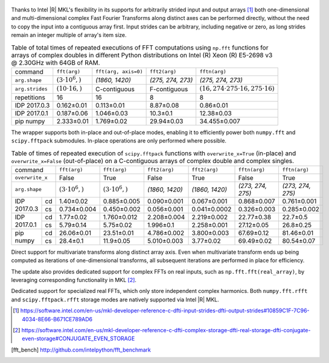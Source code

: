 .. figure:: fft/FFT_perf_percent_native_u2.png

Thanks to Intel |R| MKL's flexibility in its supports for arbitrarily strided input and output arrays [1]_ both one-dimensional and
multi-dimensional complex Fast Fourier Transforms along distinct axes can be performed directly, without the need to copy the input
into a contiguous array first. Input strides can be arbitrary, including negative or zero, as long strides remain an 
integer multiple of array's item size.

.. raw:: latex

   \setlength{\tablewidth}{1.5\linewidth}

.. table:: Table of total times of repeated executions of FFT computations using ``np.fft`` functions for arrays of complex doubles in different Python distributions on Intel (R) Xeon (R) E5-2698 v3 @ 2.30GHz with 64GB of RAM.
   :class: w

   +---------------------+-------------------------+------------------------------+-----------------------------+----------------------------------------------------+
   | command             | ``fft(arg)``            | ``fft(arg, axis=0)``         | ``fft2(arg)``               | ``fftn(arg)``                                      |
   +---------------------+-------------------------+------------------------------+-----------------------------+----------------------------------------------------+
   | ``arg.shape``       | :math:`(3 \cdot 10^6,)` |  `(1860, 1420)`              |  `(275, 274, 273)`          | `(275, 274, 273)`                                  |
   +---------------------+-------------------------+------------------------------+-----------------------------+----------------------------------------------------+
   | ``arg.strides``     | :math:`(10 \cdot 16,)`  |  C-contiguous                |  F-contiguous               | :math:`(16, 274 \cdot 275 \cdot 16, 275 \cdot 16)` |
   +---------------------+-------------------------+------------------------------+-----------------------------+----------------------------------------------------+
   | repetitions         |  16                     |  16                          |  8                          | 8                                                  |
   +---------------------+-------------------------+------------------------------+-----------------------------+----------------------------------------------------+
   | IDP 2017.0.3        | 0.162 |+-| 0.01         |  0.113 |+-| 0.01             |  8.87 |+-| 0.08             | 0.86  |+-| 0.01                                    |
   +---------------------+-------------------------+------------------------------+-----------------------------+----------------------------------------------------+
   | IDP 2017.0.1        | 0.187 |+-| 0.06         |  1.046 |+-| 0.03             |  10.3   |+-| 0.1            | 12.38  |+-| 0.03                                   |
   +---------------------+-------------------------+------------------------------+-----------------------------+----------------------------------------------------+
   | pip numpy           | 2.333 |+-| 0.01         |  1.769 |+-| 0.02             |  29.94  |+-| 0.03           | 34.455 |+-| 0.007                                  |
   +---------------------+-------------------------+------------------------------+-----------------------------+----------------------------------------------------+


The wrapper supports both in-place and out-of-place modes, enabling it to efficiently power both ``numpy.fft`` and 
``scipy.fftpack`` submodules. In-place operations are only performed where possible.

.. provide charts comparing timings of in-place and out-of-place FFT computations
.. provide charts comparing timings of in-place operations in update 2|3 vs. update 1

.. table:: Table of times of repeated execution of ``scipy.fftpack`` functions with ``overwrite_x=True`` (in-place) and ``overwrite_x=False`` (out-of-place) on a C-contiguous arrays of complex double and complex singles.
   :class: w

   +-----------------+-------------------------+-------------------------+-----------------+-----------------+-------------------+-------------------+
   | command         | ``fft(arg)``            | ``fft(arg)``            | ``fft2(arg)``   |  ``fft2(arg)``  |  ``fftn(arg)``    |    ``fftn(arg)``  |
   +-----------------+-------------------------+-------------------------+-----------------+-----------------+-------------------+-------------------+
   | ``overwrite_x`` | False                   |  True                   |  False          |  True           |  False            |      True         |
   +-----------------+-------------------------+-------------------------+-----------------+-----------------+-------------------+-------------------+
   | ``arg.shape``   | :math:`(3 \cdot 10^6,)` | :math:`(3 \cdot 10^6,)` | `(1860, 1420)`  | `(1860, 1420)`  | `(273, 274, 275)` | `(273, 274, 275)` |
   +-------------+---+-------------------------+-------------------------+-----------------+-----------------+-------------------+-------------------+
   |             |cd | 1.40 |+-| 0.02          | 0.885 |+-| 0.005        | 0.090 |+-| 0.001| 0.067 |+-| 0.001| 0.868 |+-| 0.007  | 0.761 |+-| 0.001  |
   | IDP 2017.0.3+---+-------------------------+-------------------------+-----------------+-----------------+-------------------+-------------------+
   |             |cs | 0.734 |+-| 0.004        | 0.450 |+-| 0.002        | 0.056 |+-| 0.001|0.041 |+-| 0.0002| 0.326 |+-| 0.003  | 0.285 |+-| 0.002  |
   +-------------+---+-------------------------+-------------------------+-----------------+-----------------+-------------------+-------------------+
   |             |cd | 1.77 |+-| 0.02          | 1.760 |+-| 0.012        | 2.208 |+-| 0.004| 2.219 |+-| 0.002| 22.77 |+-| 0.38   | 22.7  |+-| 0.5    |
   | IDP 2017.0.1+---+-------------------------+-------------------------+-----------------+-----------------+-------------------+-------------------+
   |             |cs | 5.79 |+-| 0.14          | 5.75 |+-| 0.02          | 1.996 |+-| 0.1  | 2.258 |+-| 0.001| 27.12 |+-| 0.05   | 26.8  |+-| 0.25   |
   +-------------+---+-------------------------+-------------------------+-----------------+-----------------+-------------------+-------------------+
   |             |cd | 26.06 |+-| 0.01         | 23.51 |+-| 0.01         | 4.786 |+-| 0.002| 3.800 |+-| 0.003| 67.69 |+-| 0.12   | 81.46 |+-| 0.01   |
   | pip numpy   +---+-------------------------+-------------------------+-----------------+-----------------+-------------------+-------------------+
   |             |cs | 28.4 |+-| 0.1           | 11.9 |+-| 0.05          | 5.010 |+-| 0.003| 3.77  |+-| 0.02 | 69.49 |+-| 0.02   | 80.54 |+-| 0.07   |
   +-------------+---+-------------------------+-------------------------+-----------------+-----------------+-------------------+-------------------+


Direct support for multivariate transforms along distinct array axis. Even when multivariate transform ends up being computed as iterations of one-dimensional transforms, all subsequent iterations are performed in place for efficiency.

The update also provides dedicated support for complex FFTs on real inputs, such as ``np.fft.fft(real_array)``, by leveraging corresponding functionality in MKL [2]_.

.. Illustrate the point that this became faster

Dedicated support for specialized real FFTs, which only store independent complex harmonics.
Both ``numpy.fft.rfft`` and ``scipy.fftpack.rfft`` storage  modes are natively supported via
Intel |R| MKL.

.. show rfft is faster in update 2 relative to update 1


.. |+-| unicode:: 0x00B1 .. plus-minus sign
   :trim:

.. [1] https://software.intel.com/en-us/mkl-developer-reference-c-dfti-input-strides-dfti-output-strides#10859C1F-7C96-4034-8E66-B671CE789AD6
.. [2] https://software.intel.com/en-us/mkl-developer-reference-c-dfti-complex-storage-dfti-real-storage-dfti-conjugate-even-storage#CONJUGATE_EVEN_STORAGE
.. [fft_bench] http://github.com/intelpython/fft_benchmark
